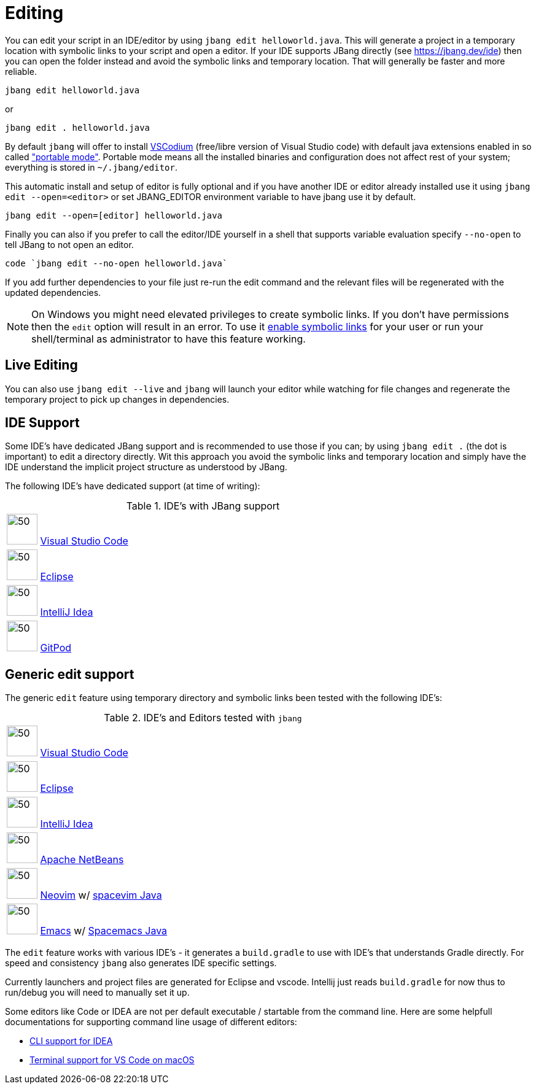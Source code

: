 = Editing
:idprefix:
:idseparator: -
ifndef::env-github[]
:icons: font
endif::[]
ifdef::env-github[]
:caution-caption: :fire:
:important-caption: :exclamation:
:note-caption: :paperclip:
:tip-caption: :bulb:
:warning-caption: :warning:
endif::[]

toc::[]

You can edit your script in an IDE/editor by using `jbang edit helloworld.java`. This will generate a project in a temporary location with symbolic links to your script and open a editor. If your IDE supports JBang directly (see https://jbang.dev/ide) then you can open the folder instead and avoid the symbolic links and temporary location. That will generally be faster and more reliable.

[source, bash]
----
jbang edit helloworld.java
----

or 

[source, bash]
----
jbang edit . helloworld.java
----

By default `jbang` will offer to install https://vscodium.com[VSCodium] (free/libre version of Visual Studio code) with default java extensions enabled in so called https://code.visualstudio.com/docs/editor/portable["portable mode"]. Portable mode means all the installed binaries and configuration does not affect rest of your system; everything is stored in `~/.jbang/editor`.

This automatic install and setup of editor is fully optional and if you have another IDE or editor already installed use it using `jbang edit --open=<editor>` or set JBANG_EDITOR environment variable to have jbang use it by default.

[source, bash]
----
jbang edit --open=[editor] helloworld.java
----

Finally you can also if you prefer to call the editor/IDE yourself in a shell that supports variable evaluation specify `--no-open` to tell JBang to not open an editor.

[source, bash]
----
code `jbang edit --no-open helloworld.java`
----

If you add further dependencies to your file just re-run the edit command and the relevant files will be regenerated with the updated dependencies.

NOTE: On Windows you might need elevated privileges to create symbolic links. If you don't have permissions then
the `edit` option will result in an error. To use it https://stackoverflow.com/a/24353758[enable symbolic links]
for your user or run your shell/terminal as administrator to have this feature working.

== Live Editing

You can also use `jbang edit --live` and `jbang` will launch your editor while watching
for file changes and regenerate the temporary project to pick up changes in dependencies.

== IDE Support

Some IDE's have dedicated JBang support and is recommended to use those if you can; by using `jbang edit .` (the dot is important) to edit a directory directly. 
Wit this approach you avoid the symbolic links and temporary location and simply have the IDE understand the implicit project structure as understood by JBang.

The following IDE's have dedicated support (at time of writing): 

:sicons: https://simpleicons.org/icons
.IDE's with JBang support
[width=75%,frame=none,grid=none]
|===
|image:{sicons}/visualstudiocode.svg[50,50] https://code.visualstudio.com[Visual Studio Code]
|image:{sicons}/eclipseide.svg[50,50] https://www.eclipse.org/downloads/download.php[Eclipse]
|image:{sicons}/intellijidea.svg[50,50] https://www.jetbrains.com/idea/download[IntelliJ Idea]
|image:{sicons}/gitpod.svg[50,50] https://www.gitpod.io[GitPod]
|===

== Generic edit support

The generic `edit` feature using temporary directory and symbolic links been tested with the following IDE's:

:sicons: https://simpleicons.org/icons
.IDE's and Editors tested with `jbang`
[width=75%,frame=none,grid=none]
|===
|image:{sicons}/visualstudiocode.svg[50,50] https://code.visualstudio.com[Visual Studio Code]
|image:{sicons}/eclipseide.svg[50,50] https://www.eclipse.org/downloads/download.php[Eclipse]
|image:{sicons}/intellijidea.svg[50,50] https://www.jetbrains.com/idea/download[IntelliJ Idea]
|image:{sicons}/apachenetbeanside.svg[50,50] https://netbeans.apache.org/download/[Apache NetBeans]
|image:{sicons}/neovim.svg[50,50] https://github.com/neovim/neovim/wiki/Installing-Neovim[Neovim] w/ https://spacevim.org/use-vim-as-a-java-ide/[spacevim Java]
|image:{sicons}/gnuemacs.svg[50,50] https://www.gnu.org/software/emacs/[Emacs] w/ https://www.spacemacs.org[Spacemacs Java]
|===

The `edit` feature works with various IDE's - it generates a `build.gradle` to use with IDE's that understands Gradle directly.
For speed and consistency `jbang` also generates IDE specific settings.

Currently launchers and project files are generated for Eclipse and vscode. Intellij just reads `build.gradle` for now thus
to run/debug you will need to manually set it up.

Some editors like Code or IDEA are not per default executable / startable from the command line. Here are some helpfull documentations for supporting command line usage of different editors:

* https://www.jetbrains.com/help/idea/working-with-the-ide-features-from-command-line.html[CLI support for IDEA]
* https://code.visualstudio.com/docs/setup/mac[Terminal support for VS Code on macOS]
